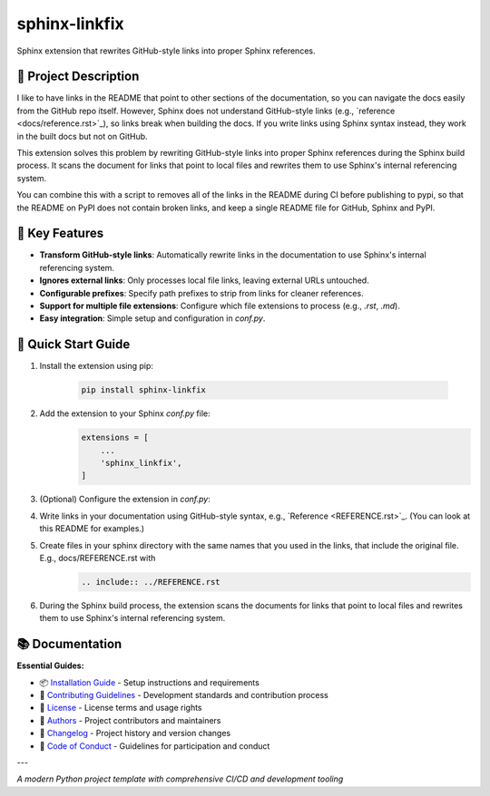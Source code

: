 =============
sphinx-linkfix
=============

.. image:: https://img.shields.io/badge/python-3.9+-blue.svg
    :target: https://www.python.org/downloads/
    :alt: Python Version

.. image:: https://img.shields.io/badge/license-MIT-green.svg
    :alt: License

Sphinx extension that rewrites GitHub-style links into proper Sphinx references.

🎯 **Project Description**
--------------------------

I like to have links in the README that point to other sections of the documentation,
so you can navigate the docs easily from the GitHub repo itself. However, Sphinx does not
understand GitHub-style links (e.g., \`reference <docs/reference.rst>\`_), so links break
when building the docs. If you write links using Sphinx syntax instead, they work in the built docs but
not on GitHub.

This extension solves this problem by rewriting GitHub-style links into proper Sphinx references
during the Sphinx build process. It scans the document for links that point to local files
and rewrites them to use Sphinx's internal referencing system.

You can combine this with a script to removes all of the links in the README during CI before publishing
to pypi, so that the README on PyPI does not contain broken links, and keep a single README file for GitHub, Sphinx and PyPI.


🚀 **Key Features**
-------------------

- **Transform GitHub-style links**: Automatically rewrite links in the documentation to use Sphinx's internal referencing system.
- **Ignores external links**: Only processes local file links, leaving external URLs untouched.
- **Configurable prefixes**: Specify path prefixes to strip from links for cleaner references.
- **Support for multiple file extensions**: Configure which file extensions to process (e.g., `.rst`, `.md`).
- **Easy integration**: Simple setup and configuration in `conf.py`.


🚀 **Quick Start Guide**
-------------------

1. Install the extension using pip:

    .. code-block:: bash

        pip install sphinx-linkfix
2. Add the extension to your Sphinx `conf.py` file:
    .. code-block:: python

        extensions = [
            ...
            'sphinx_linkfix',
        ]
3. (Optional) Configure the extension in `conf.py`:
    .. code-block:: python
        # List of path prefixes to strip from links
        linkfix_strip_prefixes = ('docs/', 'source/')

        # List of file extensions to process
        linkfix_file_extensions = ('.rst', '.md')
4. Write links in your documentation using GitHub-style syntax, e.g., \`Reference <REFERENCE.rst>\`_. (You can look at this README for examples.)
5. Create files in your sphinx directory with the same names that you used in the links, that include the original file. E.g., docs/REFERENCE.rst with
    .. code-block:: rst

        .. include:: ../REFERENCE.rst
6. During the Sphinx build process, the extension scans the documents for links that point to local files and rewrites them to use Sphinx's internal referencing system.


📚 **Documentation**
--------------------

**Essential Guides:**

- 📦 `Installation Guide <docs/installation.rst>`_ - Setup instructions and requirements
- 🤝 `Contributing Guidelines <CONTRIBUTING.rst>`_ - Development standards and contribution process
- 📄 `License <LICENSE.txt>`_ - License terms and usage rights
- 👥 `Authors <AUTHORS.rst>`_ - Project contributors and maintainers
- 📜 `Changelog <CHANGELOG.rst>`_ - Project history and version changes
- 📜 `Code of Conduct <CODE_OF_CONDUCT.rst>`_ - Guidelines for participation and conduct

---

*A modern Python project template with comprehensive CI/CD and development tooling*
